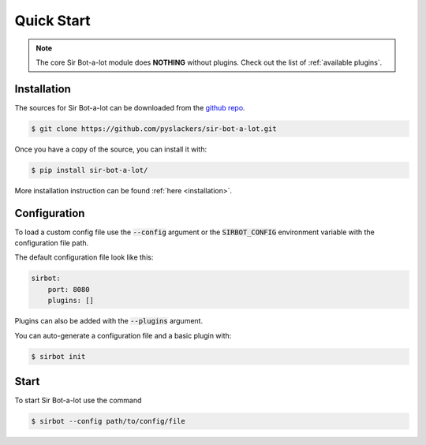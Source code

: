 ===========
Quick Start
===========

.. note::

    The core Sir Bot-a-lot module does **NOTHING** without plugins.
    Check out the list of :ref:`available plugins`.

Installation
------------

The sources for Sir Bot-a-lot can be downloaded from the `github repo`_.

.. code-block:: console

    $ git clone https://github.com/pyslackers/sir-bot-a-lot.git

Once you have a copy of the source, you can install it with:

.. code-block:: console

    $ pip install sir-bot-a-lot/

More installation instruction can be found :ref:`here <installation>`.

.. _github repo: https://github.com/pyslackers/sir-bot-a-lot

Configuration
-------------

To load a custom config file use the :code:`--config` argument or the
:code:`SIRBOT_CONFIG` environment variable with the configuration file path.

The default configuration file look like this:

.. code-block:: yaml

    sirbot:
        port: 8080
        plugins: []
    
Plugins can also be added with the :code:`--plugins` argument.

You can auto-generate a configuration file and a basic plugin with:

.. code-block:: console

    $ sirbot init

Start
-----

To start Sir Bot-a-lot use the command

.. code-block:: console

    $ sirbot --config path/to/config/file
